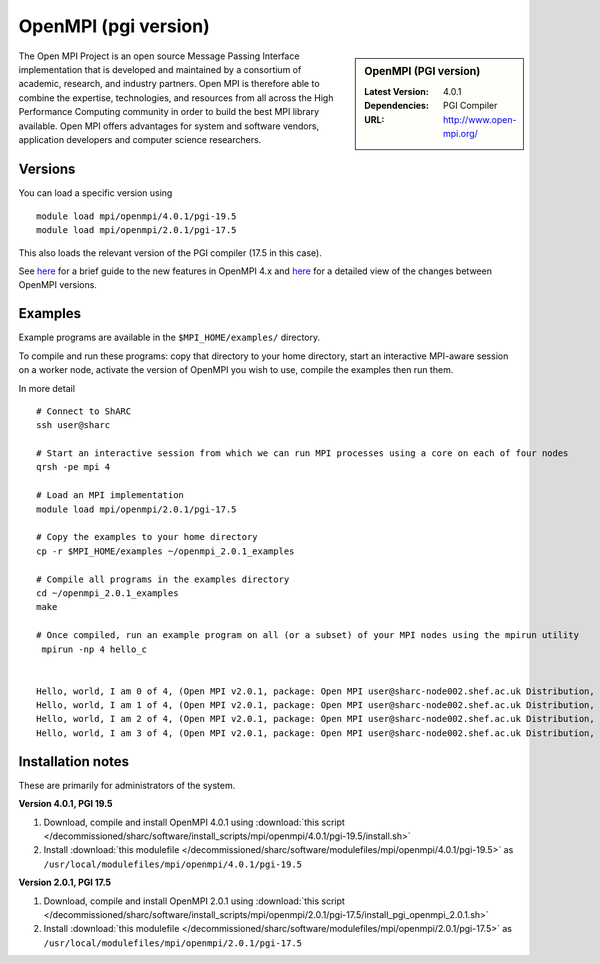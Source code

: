OpenMPI (pgi version)
=====================

.. sidebar:: OpenMPI (PGI version)

   :Latest Version: 4.0.1
   :Dependencies: PGI Compiler
   :URL: http://www.open-mpi.org/

The Open MPI Project is an open source Message Passing Interface implementation that is developed and maintained by a consortium of academic, research, and industry partners. Open MPI is therefore able to combine the expertise, technologies, and resources from all across the High Performance Computing community in order to build the best MPI library available. Open MPI offers advantages for system and software vendors, application developers and computer science researchers.

Versions
--------

You can load a specific version using ::

    module load mpi/openmpi/4.0.1/pgi-19.5
    module load mpi/openmpi/2.0.1/pgi-17.5

This also loads the relevant version of the PGI compiler (17.5 in this case).

See `here <https://www.mail-archive.com/announce@lists.open-mpi.org/msg00122.html>`__ for a brief guide to the new features in OpenMPI 4.x and `here <https://raw.githubusercontent.com/open-mpi/ompi/v4.0.x/NEWS>`__ for a detailed view of the changes between OpenMPI versions.

Examples
--------

Example programs are available in the ``$MPI_HOME/examples/`` directory.  

To compile and run these programs: copy that directory to your home directory, start an interactive MPI-aware session on a worker node, activate the version of OpenMPI you wish to use, compile the examples then run them.

In more detail ::

    # Connect to ShARC
    ssh user@sharc  

    # Start an interactive session from which we can run MPI processes using a core on each of four nodes
    qrsh -pe mpi 4

    # Load an MPI implementation
    module load mpi/openmpi/2.0.1/pgi-17.5

    # Copy the examples to your home directory
    cp -r $MPI_HOME/examples ~/openmpi_2.0.1_examples

    # Compile all programs in the examples directory
    cd ~/openmpi_2.0.1_examples
    make

    # Once compiled, run an example program on all (or a subset) of your MPI nodes using the mpirun utility
     mpirun -np 4 hello_c


    Hello, world, I am 0 of 4, (Open MPI v2.0.1, package: Open MPI user@sharc-node002.shef.ac.uk Distribution, ident: 2.0.1, repo rev: v2.0.0-257-gee86e07, Sep 02, 2016, 141)
    Hello, world, I am 1 of 4, (Open MPI v2.0.1, package: Open MPI user@sharc-node002.shef.ac.uk Distribution, ident: 2.0.1, repo rev: v2.0.0-257-gee86e07, Sep 02, 2016, 141)
    Hello, world, I am 2 of 4, (Open MPI v2.0.1, package: Open MPI user@sharc-node002.shef.ac.uk Distribution, ident: 2.0.1, repo rev: v2.0.0-257-gee86e07, Sep 02, 2016, 141)
    Hello, world, I am 3 of 4, (Open MPI v2.0.1, package: Open MPI user@sharc-node002.shef.ac.uk Distribution, ident: 2.0.1, repo rev: v2.0.0-257-gee86e07, Sep 02, 2016, 141)


Installation notes
------------------

These are primarily for administrators of the system.

**Version 4.0.1, PGI 19.5**

1. Download, compile and install OpenMPI 4.0.1 using :download:`this script </decommissioned/sharc/software/install_scripts/mpi/openmpi/4.0.1/pgi-19.5/install.sh>`
2. Install :download:`this modulefile </decommissioned/sharc/software/modulefiles/mpi/openmpi/4.0.1/pgi-19.5>` as ``/usr/local/modulefiles/mpi/openmpi/4.0.1/pgi-19.5``

**Version 2.0.1, PGI 17.5**

1. Download, compile and install OpenMPI 2.0.1 using :download:`this script </decommissioned/sharc/software/install_scripts/mpi/openmpi/2.0.1/pgi-17.5/install_pgi_openmpi_2.0.1.sh>`
2. Install :download:`this modulefile </decommissioned/sharc/software/modulefiles/mpi/openmpi/2.0.1/pgi-17.5>` as ``/usr/local/modulefiles/mpi/openmpi/2.0.1/pgi-17.5``

